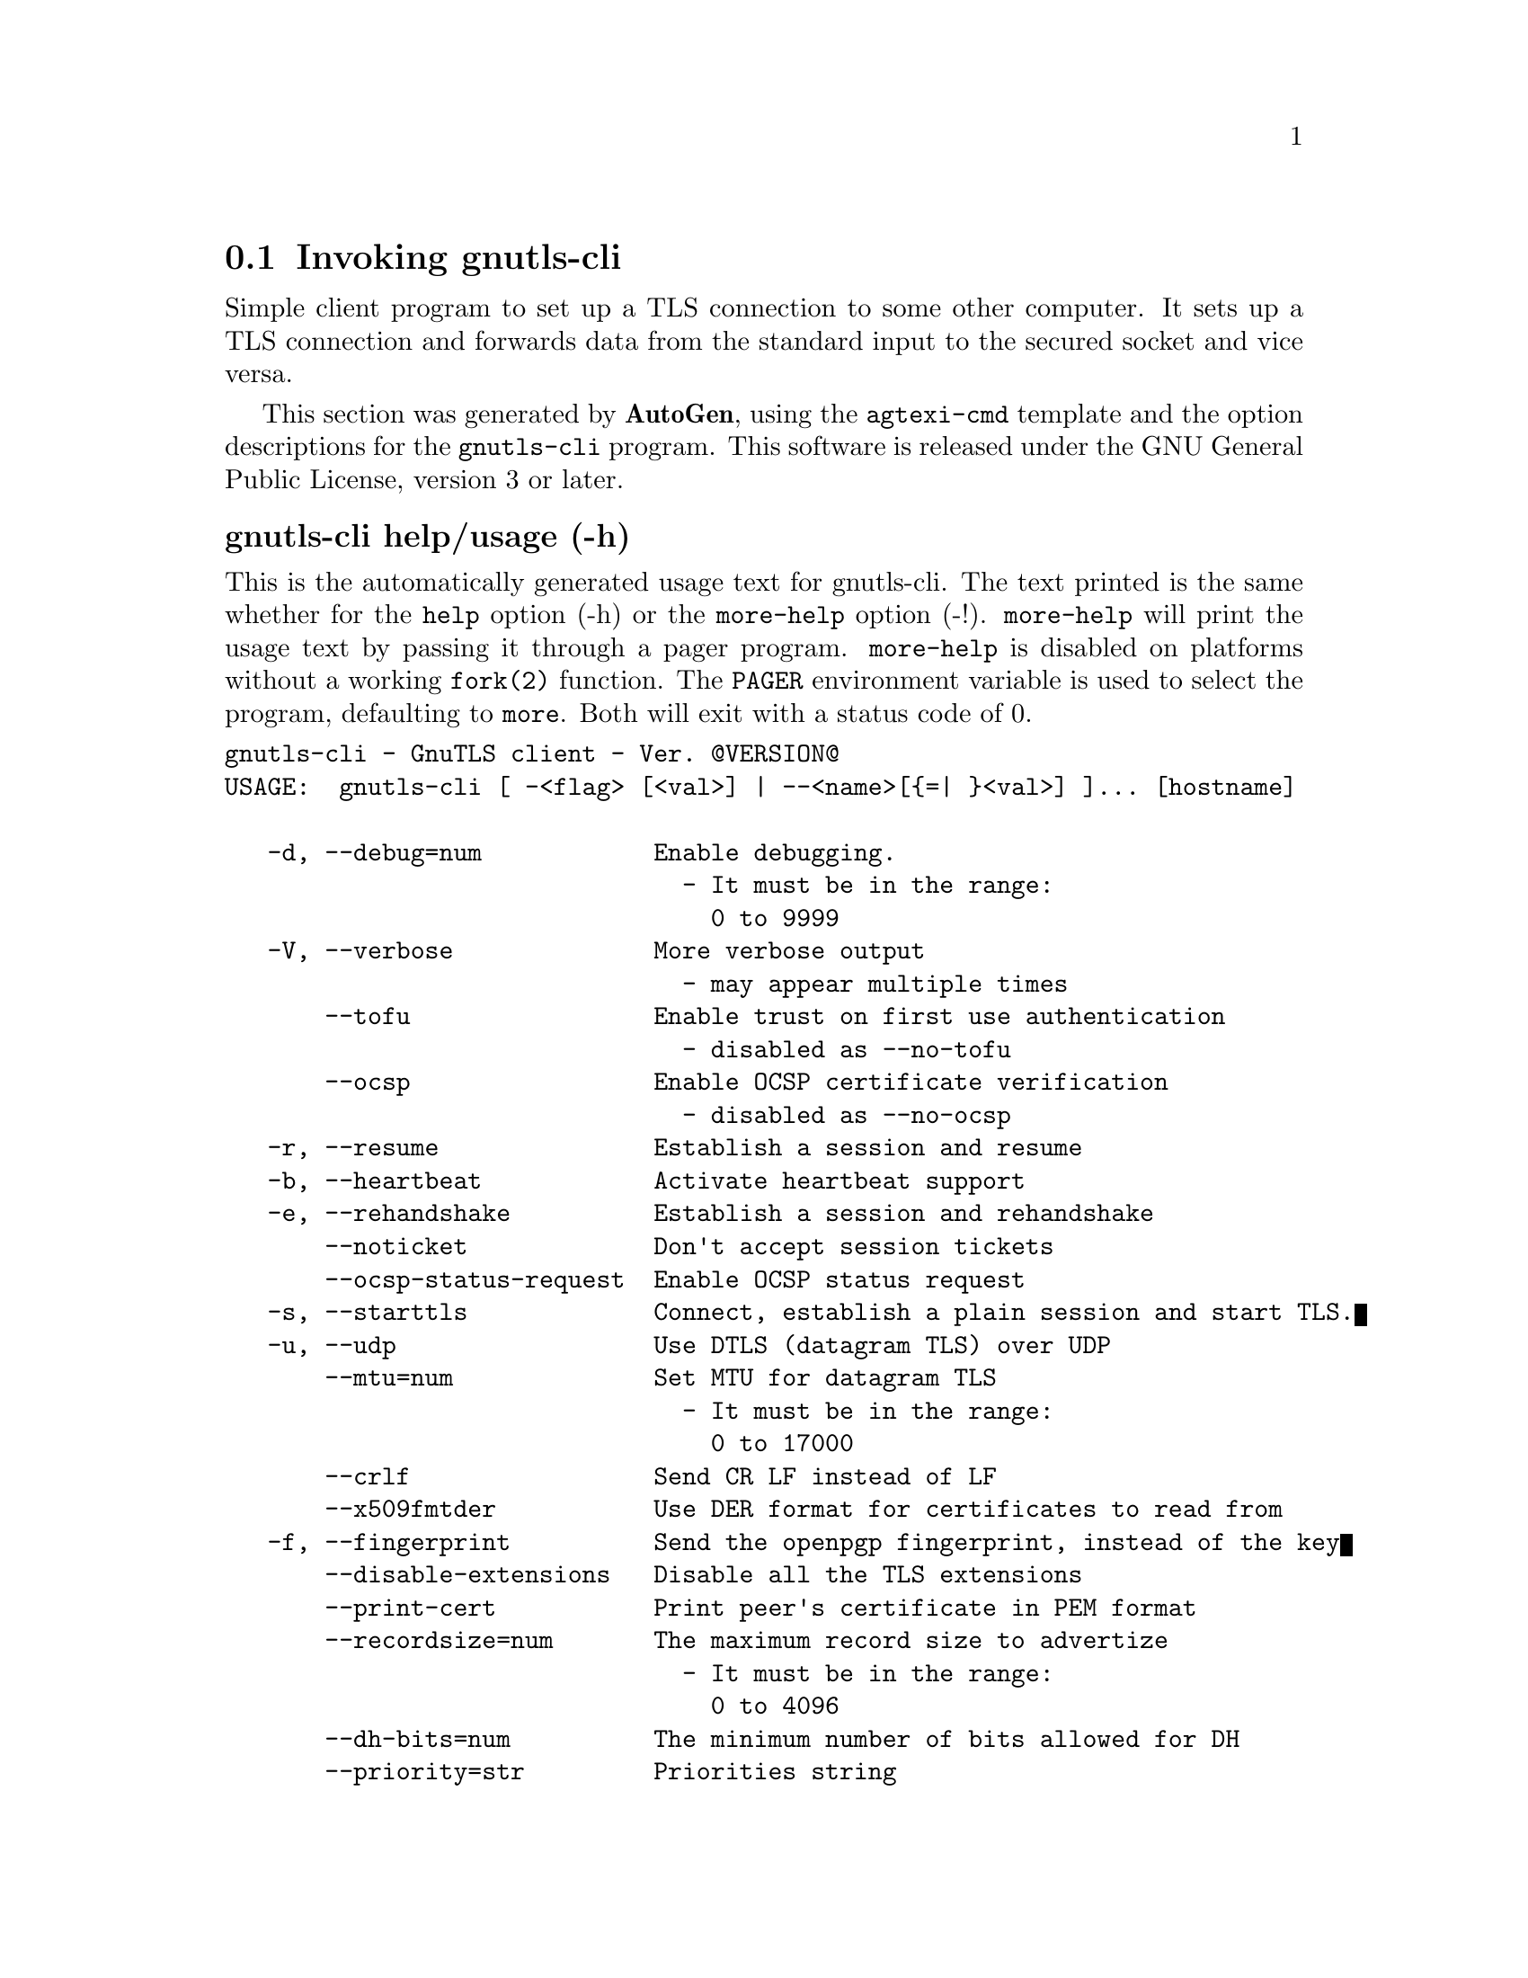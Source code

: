 @node gnutls-cli Invocation
@section Invoking gnutls-cli
@pindex gnutls-cli
@cindex GnuTLS client
@ignore
#  -*- buffer-read-only: t -*- vi: set ro:
# 
# DO NOT EDIT THIS FILE   (invoke-gnutls-cli.texi)
# 
# It has been AutoGen-ed  September 30, 2012 at 04:41:48 PM by AutoGen 5.16
# From the definitions    ../src/cli-args.def
# and the template file   agtexi-cmd.tpl
@end ignore


Simple client program to set up a TLS connection to some other computer. 
It sets up a TLS connection and forwards data from the standard input to the secured socket and vice versa.

This section was generated by @strong{AutoGen},
using the @code{agtexi-cmd} template and the option descriptions for the @code{gnutls-cli} program.
This software is released under the GNU General Public License, version 3 or later.


@anchor{gnutls-cli usage}
@subheading gnutls-cli help/usage (-h)
@cindex gnutls-cli help

This is the automatically generated usage text for gnutls-cli.
The text printed is the same whether for the @code{help} option (-h) or the @code{more-help} option (-!).  @code{more-help} will print
the usage text by passing it through a pager program.
@code{more-help} is disabled on platforms without a working
@code{fork(2)} function.  The @code{PAGER} environment variable is
used to select the program, defaulting to @file{more}.  Both will exit
with a status code of 0.

@exampleindent 0
@example
gnutls-cli - GnuTLS client - Ver. @@VERSION@@
USAGE:  gnutls-cli [ -<flag> [<val>] | --<name>[@{=| @}<val>] ]... [hostname]

   -d, --debug=num            Enable debugging.
                                - It must be in the range:
                                  0 to 9999
   -V, --verbose              More verbose output
                                - may appear multiple times
       --tofu                 Enable trust on first use authentication
                                - disabled as --no-tofu
       --ocsp                 Enable OCSP certificate verification
                                - disabled as --no-ocsp
   -r, --resume               Establish a session and resume
   -b, --heartbeat            Activate heartbeat support
   -e, --rehandshake          Establish a session and rehandshake
       --noticket             Don't accept session tickets
       --ocsp-status-request  Enable OCSP status request
   -s, --starttls             Connect, establish a plain session and start TLS.
   -u, --udp                  Use DTLS (datagram TLS) over UDP
       --mtu=num              Set MTU for datagram TLS
                                - It must be in the range:
                                  0 to 17000
       --crlf                 Send CR LF instead of LF
       --x509fmtder           Use DER format for certificates to read from
   -f, --fingerprint          Send the openpgp fingerprint, instead of the key
       --disable-extensions   Disable all the TLS extensions
       --print-cert           Print peer's certificate in PEM format
       --recordsize=num       The maximum record size to advertize
                                - It must be in the range:
                                  0 to 4096
       --dh-bits=num          The minimum number of bits allowed for DH
       --priority=str         Priorities string
       --x509cafile=str       Certificate file or PKCS #11 URL to use
       --x509crlfile=file     CRL file to use
                                - file must pre-exist
       --pgpkeyfile=file      PGP Key file to use
                                - file must pre-exist
       --pgpkeyring=file      PGP Key ring file to use
                                - file must pre-exist
       --pgpcertfile=file     PGP Public Key (certificate) file to use
                                - file must pre-exist
       --x509keyfile=str      X.509 key file or PKCS #11 URL to use
       --x509certfile=str     X.509 Certificate file or PKCS #11 URL to use
       --pgpsubkey=str        PGP subkey to use (hex or auto)
       --srpusername=str      SRP username to use
       --srppasswd=str        SRP password to use
       --pskusername=str      PSK username to use
       --pskkey=str           PSK key (in hex) to use
   -p, --port=str             The port or service to connect to
       --insecure             Don't abort program if server certificate can't be validated
       --benchmark-ciphers    Benchmark individual ciphers
       --benchmark-soft-ciphers  Benchmark individual software ciphers (no hw acceleration)
       --benchmark-tls-kx     Benchmark TLS key exchange methods
       --benchmark-tls-ciphers  Benchmark TLS ciphers
   -l, --list                 Print a list of the supported algorithms and modes
   -v, --version[=arg]        Output version information and exit
   -h, --help                 Display extended usage information and exit
   -!, --more-help            Extended usage information passed thru pager

Options are specified by doubled hyphens and their name or by a single
hyphen and the flag character.
Operands and options may be intermixed.  They will be reordered.



Simple client program to set up a TLS connection to some other computer.  It
sets up a TLS connection and forwards data from the standard input to the
secured socket and vice versa.

please send bug reports to:  bug-gnutls@@gnu.org
@end example
@exampleindent 4

@anchor{gnutls-cli debug}
@subheading debug option (-d)
@cindex gnutls-cli-debug

This is the ``enable debugging.'' option.
This option takes an argument number.
Specifies the debug level.
@anchor{gnutls-cli tofu}
@subheading tofu option
@cindex gnutls-cli-tofu

This is the ``enable trust on first use authentication'' option.
This option will, in addition to certificate authentication, perform authentication based on previously seen public keys, a model similar to SSH authentication.
@anchor{gnutls-cli ocsp}
@subheading ocsp option
@cindex gnutls-cli-ocsp

This is the ``enable ocsp certificate verification'' option.
This option will enable verification of the peer's certificate using ocsp
@anchor{gnutls-cli resume}
@subheading resume option (-r)
@cindex gnutls-cli-resume

This is the ``establish a session and resume'' option.
Connect, establish a session, reconnect and resume.
@anchor{gnutls-cli rehandshake}
@subheading rehandshake option (-e)
@cindex gnutls-cli-rehandshake

This is the ``establish a session and rehandshake'' option.
Connect, establish a session and rehandshake immediately.
@anchor{gnutls-cli ocsp-status-request}
@subheading ocsp-status-request option
@cindex gnutls-cli-ocsp-status-request

This is the ``enable ocsp status request'' option.
The client will indicate to the server in a TLS extension that it wants a OCSP status request.
@anchor{gnutls-cli starttls}
@subheading starttls option (-s)
@cindex gnutls-cli-starttls

This is the ``connect, establish a plain session and start tls.'' option.
The TLS session will be initiated when EOF or a SIGALRM is received.
@anchor{gnutls-cli dh-bits}
@subheading dh-bits option
@cindex gnutls-cli-dh-bits

This is the ``the minimum number of bits allowed for dh'' option.
This option takes an argument number.
This option sets the minimum number of bits allowed for a Diffie-Hellman key exchange. You may want to lower the default value if the peer sends a weak prime and you get an connection error with unacceptable prime.
@anchor{gnutls-cli priority}
@subheading priority option
@cindex gnutls-cli-priority

This is the ``priorities string'' option.
This option takes an argument string.
TLS algorithms and protocols to enable. You can
use predefined sets of ciphersuites such as PERFORMANCE,
NORMAL, SECURE128, SECURE256.

Check  the  GnuTLS  manual  on  section  ``Priority strings'' for more
information on allowed keywords
@anchor{gnutls-cli list}
@subheading list option (-l)
@cindex gnutls-cli-list

This is the ``print a list of the supported algorithms and modes'' option.
Print a list of the supported algorithms and modes. If a priority string is given then only the enabled ciphersuites are shown.
@anchor{gnutls-cli exit status}
@subheading gnutls-cli exit status

One of the following exit values will be returned:
@table @samp
@item 0 (EXIT_SUCCESS)
Successful program execution.
@item 1 (EXIT_FAILURE)
The operation failed or the command syntax was not valid.
@end table
@anchor{gnutls-cli See Also}
@subheading gnutls-cli See Also
gnutls-cli-debug(1), gnutls-serv(1)

@anchor{gnutls-cli Examples}
@subheading gnutls-cli Examples
@subheading Connecting using PSK authentication
To connect to a server using PSK authentication, you need to enable the choice of PSK by using a cipher priority parameter such as in the example below. 
@example
$ ./gnutls-cli -p 5556 localhost --pskusername psk_identity \
    --pskkey 88f3824b3e5659f52d00e959bacab954b6540344 \
    --priority NORMAL:-KX-ALL:+ECDHE-PSK:+DHE-PSK:+PSK
Resolving 'localhost'...
Connecting to '127.0.0.1:5556'...
- PSK authentication.
- Version: TLS1.1
- Key Exchange: PSK
- Cipher: AES-128-CBC
- MAC: SHA1
- Compression: NULL
- Handshake was completed
    
- Simple Client Mode:
@end example
By keeping the --pskusername parameter and removing the --pskkey parameter, it will query only for the password during the handshake. 

@subheading Listing ciphersuites in a priority string
To list the ciphersuites in a priority string:
@example
$ ./gnutls-cli --priority SECURE192 -l
Cipher suites for SECURE192
TLS_ECDHE_ECDSA_AES_256_CBC_SHA384         0xc0, 0x24	TLS1.2
TLS_ECDHE_ECDSA_AES_256_GCM_SHA384         0xc0, 0x2e	TLS1.2
TLS_ECDHE_RSA_AES_256_GCM_SHA384           0xc0, 0x30	TLS1.2
TLS_DHE_RSA_AES_256_CBC_SHA256             0x00, 0x6b	TLS1.2
TLS_DHE_DSS_AES_256_CBC_SHA256             0x00, 0x6a	TLS1.2
TLS_RSA_AES_256_CBC_SHA256                 0x00, 0x3d	TLS1.2

Certificate types: CTYPE-X.509
Protocols: VERS-TLS1.2, VERS-TLS1.1, VERS-TLS1.0, VERS-SSL3.0, VERS-DTLS1.0
Compression: COMP-NULL
Elliptic curves: CURVE-SECP384R1, CURVE-SECP521R1
PK-signatures: SIGN-RSA-SHA384, SIGN-ECDSA-SHA384, SIGN-RSA-SHA512, SIGN-ECDSA-SHA512
@end example

